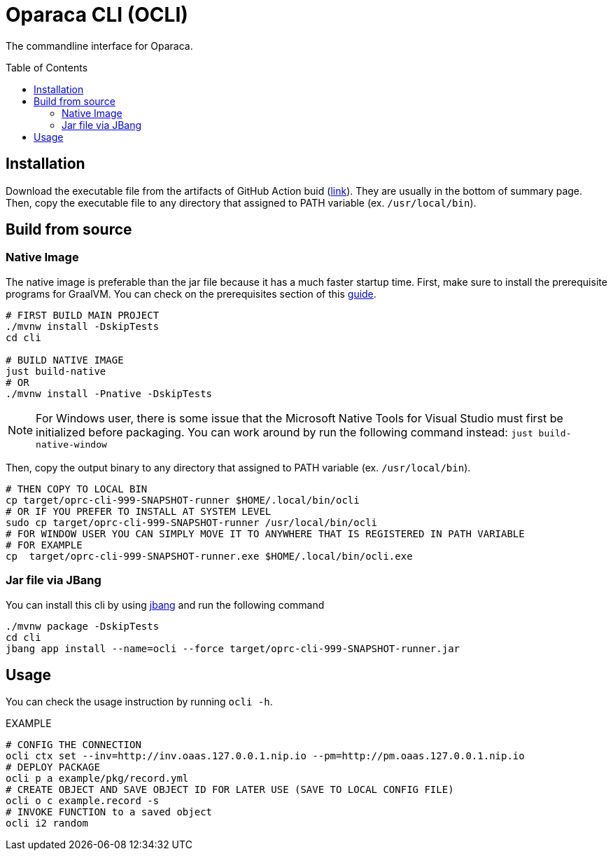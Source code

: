 = Oparaca CLI (OCLI)
:toc:
:toc-placement: preamble
:toclevels: 2

// Need some preamble to get TOC:
{empty}

The commandline interface for Oparaca.

== Installation

Download the executable file from the artifacts of GitHub Action buid (https://github.com/hpcclab/OaaS/actions/workflows/platform-container-build.yml[link]). They are usually in the bottom of summary page. Then, copy the executable file to any directory that assigned to PATH variable (ex. `/usr/local/bin`).

== Build from source

=== Native Image
The native image is preferable than the jar file because it has a much faster startup time. First, make sure to install the prerequisite programs for GraalVM. You can check on the prerequisites section of this link:https://quarkus.io/guides/building-native-image[guide].

[source,bash]
----
# FIRST BUILD MAIN PROJECT
./mvnw install -DskipTests
cd cli

# BUILD NATIVE IMAGE
just build-native
# OR
./mvnw install -Pnative -DskipTests
----
NOTE: For Windows user, there is some issue that the Microsoft Native Tools for Visual Studio must first be initialized before packaging. You can work around by run the following command instead: `just build-native-window`


Then, copy the output binary to any directory that assigned to PATH variable (ex. `/usr/local/bin`).

[source,bash]
----
# THEN COPY TO LOCAL BIN
cp target/oprc-cli-999-SNAPSHOT-runner $HOME/.local/bin/ocli
# OR IF YOU PREFER TO INSTALL AT SYSTEM LEVEL
sudo cp target/oprc-cli-999-SNAPSHOT-runner /usr/local/bin/ocli
# FOR WINDOW USER YOU CAN SIMPLY MOVE IT TO ANYWHERE THAT IS REGISTERED IN PATH VARIABLE
# FOR EXAMPLE
cp  target/oprc-cli-999-SNAPSHOT-runner.exe $HOME/.local/bin/ocli.exe
----


=== Jar file via JBang
You can install this cli by using https://www.jbang.dev/[jbang] and run the following command

[source,bash]
----
./mvnw package -DskipTests
cd cli
jbang app install --name=ocli --force target/oprc-cli-999-SNAPSHOT-runner.jar
----

== Usage
You can check the usage instruction by running `ocli -h`.

EXAMPLE
[source,bash]
----
# CONFIG THE CONNECTION
ocli ctx set --inv=http://inv.oaas.127.0.0.1.nip.io --pm=http://pm.oaas.127.0.0.1.nip.io
# DEPLOY PACKAGE
ocli p a example/pkg/record.yml
# CREATE OBJECT AND SAVE OBJECT ID FOR LATER USE (SAVE TO LOCAL CONFIG FILE)
ocli o c example.record -s
# INVOKE FUNCTION to a saved object
ocli i2 random
----

